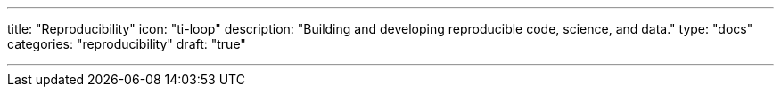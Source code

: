 ---
title: "Reproducibility"
icon: "ti-loop"
description: "Building and developing reproducible code, science, and data."
type: "docs"
categories: "reproducibility"
draft: "true"

---
